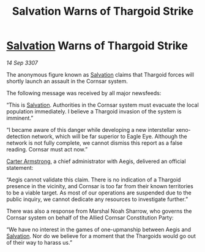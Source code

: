 :PROPERTIES:
:ID:       a3165180-dc0e-465c-8dac-c0ef49acc0c2
:END:
#+title: Salvation Warns of Thargoid Strike
#+filetags: :3307:Thargoid:galnet:

* [[id:106b62b9-4ed8-4f7c-8c5c-12debf994d4f][Salvation]] Warns of Thargoid Strike

/14 Sep 3307/

The anonymous figure known as [[id:106b62b9-4ed8-4f7c-8c5c-12debf994d4f][Salvation]] claims that Thargoid forces will shortly launch an assault in the Cornsar system. 

The following message was received by all major newsfeeds: 

“This is [[id:106b62b9-4ed8-4f7c-8c5c-12debf994d4f][Salvation]]. Authorities in the Cornsar system must evacuate the local population immediately. I believe a Thargoid invasion of the system is imminent.” 

“I became aware of this danger while developing a new interstellar xeno-detection network, which will be far superior to Eagle Eye. Although the network is not fully complete, we cannot dismiss this report as a false reading. Cornsar must act now.” 

[[id:fa943255-7f7c-4ac5-b8ac-86c78b156512][Carter Armstrong]], a chief administrator with Aegis, delivered an official statement: 

“Aegis cannot validate this claim. There is no indication of a Thargoid presence in the vicinity, and Cornsar is too far from their known territories to be a viable target. As most of our operations are suspended due to the public inquiry, we cannot dedicate any resources to investigate further.” 

There was also a response from Marshal Noah Sharrow, who governs the Cornsar system on behalf of the Allied Cornsar Constitution Party: 

“We have no interest in the games of one-upmanship between Aegis and [[id:106b62b9-4ed8-4f7c-8c5c-12debf994d4f][Salvation]]. Nor do we believe for a moment that the Thargoids would go out of their way to harass us.”
